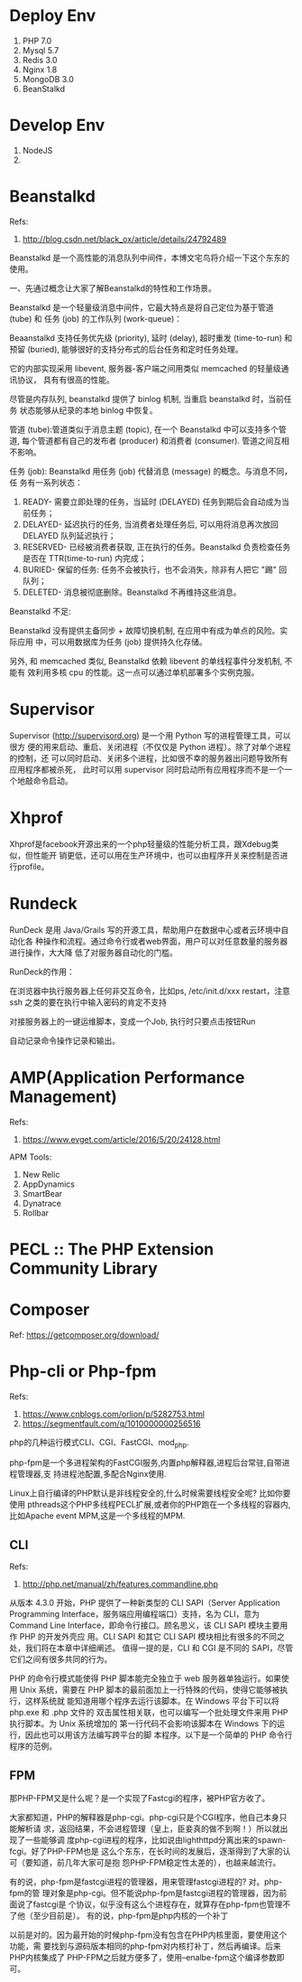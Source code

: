 * Deploy Env
  1. PHP 7.0
  2. Mysql 5.7
  3. Redis 3.0
  4. Nginx 1.8
  5. MongoDB 3.0
  6. BeanStalkd

* Develop Env
  1. NodeJS
  2.

* Beanstalkd
  Refs:
  1. http://blog.csdn.net/black_ox/article/details/24792489

  Beanstalkd 是一个高性能的消息队列中间件，本博文宅鸟将介绍一下这个东东的使用。

  一、先通过概念让大家了解Beanstalkd的特性和工作场景。

  Beanstalkd 是一个轻量级消息中间件，它最大特点是将自己定位为基于管道 (tube) 和
  任务 (job) 的工作队列 (work-queue)：


  Beaanstalkd 支持任务优先级 (priority), 延时 (delay), 超时重发 (time-to-run) 和
  预留 (buried), 能够很好的支持分布式的后台任务和定时任务处理。

  它的内部实现采用 libevent, 服务器-客户端之间用类似 memcached 的轻量级通讯协议，
  具有有很高的性能。

  尽管是内存队列, beanstalkd 提供了 binlog 机制, 当重启 beanstalkd 时，当前任务
  状态能够从纪录的本地 binlog 中恢复。



  管道 (tube):管道类似于消息主题 (topic), 在一个 Beanstalkd 中可以支持多个管道,
  每个管道都有自己的发布者 (producer) 和消费者 (consumer). 管道之间互相不影响。

  任务 (job): Beanstalkd 用任务 (job) 代替消息 (message) 的概念。与消息不同，任
  务有一系列状态：

  1. READY- 需要立即处理的任务，当延时 (DELAYED) 任务到期后会自动成为当前任务；
  2. DELAYED- 延迟执行的任务, 当消费者处理任务后, 可以用将消息再次放回 DELAYED
     队列延迟执行；
  3. RESERVED- 已经被消费者获取, 正在执行的任务。Beanstalkd 负责检查任务是否在
     TTR(time-to-run) 内完成；
  4. BURIED- 保留的任务: 任务不会被执行，也不会消失，除非有人把它 "踢" 回队列；
  5. DELETED- 消息被彻底删除。Beanstalkd 不再维持这些消息。




  Beanstalkd 不足:

  Beanstalkd 没有提供主备同步 + 故障切换机制, 在应用中有成为单点的风险。实际应用
  中，可以用数据库为任务 (job) 提供持久化存储。

  另外, 和 memcached 类似, Beanstalkd 依赖 libevent 的单线程事件分发机制, 不能有
  效利用多核 cpu 的性能。这一点可以通过单机部署多个实例克服。

* Supervisor
  Supervisor (http://supervisord.org) 是一个用 Python 写的进程管理工具，可以很方
  便的用来启动、重启、关闭进程（不仅仅是 Python 进程）。除了对单个进程的控制，还
  可以同时启动、关闭多个进程，比如很不幸的服务器出问题导致所有应用程序都被杀死，
  此时可以用 supervisor 同时启动所有应用程序而不是一个一个地敲命令启动。

* Xhprof
  Xhprof是facebook开源出来的一个php轻量级的性能分析工具，跟Xdebug类似，但性能开
  销更低，还可以用在生产环境中，也可以由程序开关来控制是否进行profile。

* Rundeck
  RunDeck 是用 Java/Grails 写的开源工具，帮助用户在数据中心或者云环境中自动化各
  种操作和流程。通过命令行或者web界面，用户可以对任意数量的服务器进行操作，大大降
  低了对服务器自动化的门槛。

  RunDeck的作用：

  在浏览器中执行服务器上任何非交互命令，比如ps, /etc/init.d/xxx restart，注意ssh
  之类的要在执行中输入密码的肯定不支持

  对接服务器上的一键运维脚本，变成一个Job, 执行时只要点击按钮Run

  自动记录命令操作记录和输出。
* AMP(Application Performance Management)
  Refs:
  1. https://www.evget.com/article/2016/5/20/24128.html

  APM Tools:
  1. New Relic
  2. AppDynamics
  3. SmartBear
  4. Dynatrace
  5. Rollbar
* PECL :: The PHP Extension Community Library
* Composer
  Ref: https://getcomposer.org/download/
* Php-cli or Php-fpm
  Refs:
  1. https://www.cnblogs.com/orlion/p/5282753.html
  2. https://segmentfault.com/q/1010000000256516

  php的几种运行模式CLI、CGI、FastCGI、mod_php.

  php-fpm是一个多进程架构的FastCGI服务,内置php解释器,进程后台常驻,自带进程管理器,支
  持进程池配置,多配合Nginx使用.

  Linux上自行编译的PHP默认是非线程安全的,什么时候需要线程安全呢? 比如你要使用
  pthreads这个PHP多线程PECL扩展,或者你的PHP跑在一个多线程的容器内,比如Apache
  event MPM,这是一个多线程的MPM.

** CLI
   Refs:
   1. http://php.net/manual/zh/features.commandline.php

   从版本 4.3.0 开始，PHP 提供了一种新类型的 CLI SAPI（Server Application
   Programming Interface，服务端应用编程端口）支持，名为 CLI，意为 Command Line
   Interface，即命令行接口。顾名思义，该 CLI SAPI 模块主要用作 PHP 的开发外壳应
   用。CLI SAPI 和其它 CLI SAPI 模块相比有很多的不同之处，我们将在本章中详细阐述。
   值得一提的是，CLI 和 CGI 是不同的 SAPI，尽管它们之间有很多共同的行为。

   PHP 的命令行模式能使得 PHP 脚本能完全独立于 web 服务器单独运行。如果使用 Unix
   系统，需要在 PHP 脚本的最前面加上一行特殊的代码，使得它能够被执行，这样系统就
   能知道用哪个程序去运行该脚本。在 Windows 平台下可以将 php.exe 和 .php 文件的
   双击属性相关联，也可以编写一个批处理文件来用 PHP 执行脚本。为 Unix 系统增加的
   第一行代码不会影响该脚本在 Windows 下的运行，因此也可以用该方法编写跨平台的脚
   本程序。以下是一个简单的 PHP 命令行程序的范例。
** FPM
   那PHP-FPM又是什么呢？是一个实现了Fastcgi的程序，被PHP官方收了。

   大家都知道，PHP的解释器是php-cgi。php-cgi只是个CGI程序，他自己本身只能解析请
   求，返回结果，不会进程管理（皇上，臣妾真的做不到啊！）所以就出现了一些能够调
   度php-cgi进程的程序，比如说由lighthttpd分离出来的spawn-fcgi。好了PHP-FPM也是
   这么个东东，在长时间的发展后，逐渐得到了大家的认可（要知道，前几年大家可是抱
   怨PHP-FPM稳定性太差的），也越来越流行。


   有的说，php-fpm是fastcgi进程的管理器，用来管理fastcgi进程的? 对。php-fpm的管
   理对象是php-cgi。但不能说php-fpm是fastcgi进程的管理器，因为前面说了fastcgi是
   个协议，似乎没有这么个进程存在，就算存在php-fpm也管理不了他（至少目前是）。
   有的说，php-fpm是php内核的一个补丁

   以前是对的。因为最开始的时候php-fpm没有包含在PHP内核里面，要使用这个功能，需
   要找到与源码版本相同的php-fpm对内核打补丁，然后再编译。后来PHP内核集成了
   PHP-FPM之后就方便多了，使用--enalbe-fpm这个编译参数即可。
